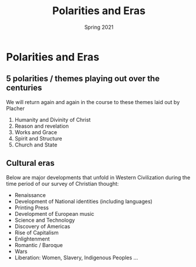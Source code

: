 #+Title:Polarities and Eras 
#+Date: Spring 2021 
#+Email: hathawayd@winthrop.edu
 #+OPTIONS: reveal_width:1000 reveal_height:800 
 #+REVEAL_MARGIN: 0.1
 #+REVEAL_MIN_SCALE: 0.5
 #+REVEAL_MAX_SCALE: 2
 #+REVEAL_HLEVEL: 1h
 #+OPTIONS: toc:1 num:nil
 #+REVEAL_HEAD_PREAMBLE: <meta name="description" content="Org-Reveal">
 #+REVEAL_POSTAMBLE: <p> Created by Dale Hathaway. </p>
 #+REVEAL_PLUGINS: (markdown notes menu)
 #+REVEAL_THEME: beige
#+REVEAL_ROOT: ../../reveal.js/

* Polarities and Eras
  :PROPERTIES:
  :CUSTOM_ID: polarities-and-eras
  :END:

** 5 polarities / themes playing out over the centuries
   :PROPERTIES:
   :CUSTOM_ID: 5-polarities--themes-playing-out-over-the-centuries
   :END:

We will return again and again in the course to these themes laid out by
Placher

1. Humanity and Divinity of Christ
2. Reason and revelation
3. Works and Grace
4. Spirit and Structure
5. Church and State

** Cultural eras
   :PROPERTIES:
   :CUSTOM_ID: cultural-eras
   :END:

Below are major developments that unfold in Western Civilization during
the time period of our survey of Christian thought:

- Renaissance
- Development of National identities (including languages)
- Printing Press
- Development of European music
- Science and Technology
- Discovery of Americas
- Rise of Capitalism
- Enlightenment
- Romantic / Baroque
- Wars
- Liberation: Women, Slavery, Indigenous Peoples ...

